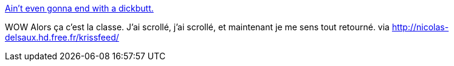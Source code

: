 :jbake-type: post
:jbake-status: published
:jbake-title: Ain't even gonna end with a dickbutt.
:jbake-tags: art,dessin,_mois_mars,_année_2014
:jbake-date: 2014-03-13
:jbake-depth: ../
:jbake-uri: shaarli/1394724515000.adoc
:jbake-source: https://nicolas-delsaux.hd.free.fr/Shaarli?searchterm=http%3A%2F%2Fimgur.com%2Fgallery%2FatnqEKc&searchtags=art+dessin+_mois_mars+_ann%C3%A9e_2014
:jbake-style: shaarli

http://imgur.com/gallery/atnqEKc[Ain't even gonna end with a dickbutt.]

WOW Alors ça c'est la classe. J'ai scrollé, j'ai scrollé, et maintenant je me sens tout retourné. via http://nicolas-delsaux.hd.free.fr/krissfeed/
